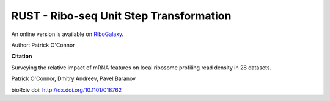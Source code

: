 RUST - Ribo-seq Unit Step Transformation
========================================
An online version is available on `RiboGalaxy <http://ribogalaxy.ucc.ie>`_.

Author: Patrick O'Connor

**Citation**

Surveying the relative impact of mRNA features on local ribosome profiling read density in 28 datasets.

Patrick O'Connor, Dmitry Andreev, Pavel Baranov

bioRxiv doi: http://dx.doi.org/10.1101/018762



